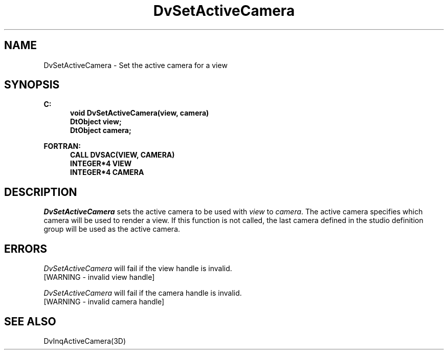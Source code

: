 .\"#ident "%W% %G%"
.\"
.\" # Copyright (C) 1994 Kubota Graphics Corp.
.\" # 
.\" # Permission to use, copy, modify, and distribute this material for
.\" # any purpose and without fee is hereby granted, provided that the
.\" # above copyright notice and this permission notice appear in all
.\" # copies, and that the name of Kubota Graphics not be used in
.\" # advertising or publicity pertaining to this material.  Kubota
.\" # Graphics Corporation MAKES NO REPRESENTATIONS ABOUT THE ACCURACY
.\" # OR SUITABILITY OF THIS MATERIAL FOR ANY PURPOSE.  IT IS PROVIDED
.\" # "AS IS", WITHOUT ANY EXPRESS OR IMPLIED WARRANTIES, INCLUDING THE
.\" # IMPLIED WARRANTIES OF MERCHANTABILITY AND FITNESS FOR A PARTICULAR
.\" # PURPOSE AND KUBOTA GRAPHICS CORPORATION DISCLAIMS ALL WARRANTIES,
.\" # EXPRESS OR IMPLIED.
.\"
.TH DvSetActiveCamera 3D  "Dore"
.SH NAME
DvSetActiveCamera \- Set the active camera for a view
.SH SYNOPSIS
.nf
.ft 3
C:
.in  +.5i
void DvSetActiveCamera(view, camera)
DtObject view;
DtObject camera;
.sp
.in -.5i
FORTRAN:
.in +.5i
CALL DVSAC(VIEW, CAMERA)
INTEGER*4 VIEW
INTEGER*4 CAMERA
.in -.5i
.fi
.SH DESCRIPTION
.IX DVSAC
.IX DvSetActiveCamera
.I DvSetActiveCamera
sets the active camera to be used with 
\f2view\fP to \f2camera\fP.
The active camera specifies which
camera will be used to render a view.
If this function is not called, the last camera defined in the
studio definition group will be used as the active camera.
.SH ERRORS
.I DvSetActiveCamera
will fail if the view handle is invalid.
.TP 15
[WARNING - invalid view handle]
.PP
\f2DvSetActiveCamera\fP will fail if the camera handle is invalid.
.TP 15
[WARNING - invalid camera handle]
.SH "SEE ALSO"
DvInqActiveCamera(3D)
